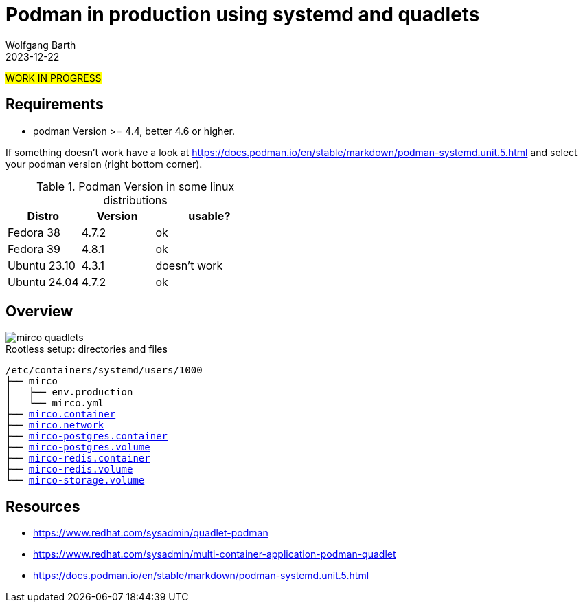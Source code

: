 = Podman in production using systemd and quadlets
:navtitle: production: systemd + quadlets
:author: Wolfgang Barth
:revdate: 2023-12-22
:imagesdir: ../../images

#WORK IN PROGRESS#

== Requirements

* podman Version >= 4.4, better 4.6 or higher.

If something doesn't work have a look at https://docs.podman.io/en/stable/markdown/podman-systemd.unit.5.html and select your podman version (right bottom corner).

.Podman Version in some linux distributions
[cols="2,2,3"]
|===
|Distro | Version | usable?

|Fedora 38    |4.7.2 |ok
|Fedora 39    |4.8.1 |ok
|Ubuntu 23.10 |4.3.1 |doesn't work
|Ubuntu 24.04 |4.7.2 |ok
|===

== Overview

image::podman/mirco-quadlets.svg[]

.Rootless setup: directories and files
[subs="+macros"]
----
/etc/containers/systemd/users/1000
├── mirco
│   ├── env.production
│   └── mirco.yml
├── xref:attachment$podman/quadlet/mirco.container[mirco.container]
├── xref:attachment$podman/quadlet/mirco.network[mirco.network]
├── xref:attachment$podman/quadlet/mirco-postgres.container[mirco-postgres.container]
├── xref:attachment$podman/quadlet/mirco-postgres.volume[mirco-postgres.volume]
├── xref:attachment$podman/quadlet/mirco-redis.container[mirco-redis.container]
├── xref:attachment$podman/quadlet/mirco-redis.volume[mirco-redis.volume]
└── xref:attachment$podman/quadlet/mirco-storage.volume[mirco-storage.volume]
----


== Resources

* https://www.redhat.com/sysadmin/quadlet-podman
* https://www.redhat.com/sysadmin/multi-container-application-podman-quadlet
* https://docs.podman.io/en/stable/markdown/podman-systemd.unit.5.html